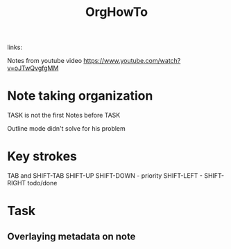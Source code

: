 #+TITLE: OrgHowTo
#+ROAM_TAGS:
links:

Notes from youtube video
https://www.youtube.com/watch?v=oJTwQvgfgMM

* Note taking organization
	TASK is not the first
	Notes before TASK

	Outline mode didn't solve for his problem

* Key strokes
	TAB and SHIFT-TAB
	SHIFT-UP SHIFT-DOWN - priority
	SHIFT-LEFT - SHIFT-RIGHT todo/done
* Task
** Overlaying metadata on note
